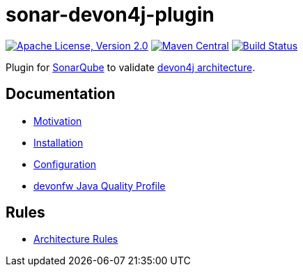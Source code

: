 = sonar-devon4j-plugin

image:https://img.shields.io/github/license/devonfw/sonar-devon4j-plugin.svg?label=License["Apache License, Version 2.0",link=https://github.com/devonfw/sonar-devon4j-plugin/blob/master/LICENSE]
image:https://img.shields.io/maven-central/v/com.devonfw.tools/sonar-devon4j-plugin.svg?label=Maven%20Central["Maven Central",link=https://search.maven.org/search?q=g:com.devonfw.tools&a=sonar-devon4j-plugin]
image:https://github.com/devonfw/sonar-devon4j-plugin/actions/workflows/build.yml/badge.svg["Build Status",link="https://github.com/devonfw/sonar-devon4j-plugin/actions/workflows/build.yml"]

Plugin for https://sonarqube.org[SonarQube] to validate https://github.com/devonfw/devon4j/blob/develop/documentation/coding-conventions.asciidoc#packages[devon4j architecture].

== Documentation

* link:documentation/motivation.asciidoc[Motivation]
* link:documentation/installation.asciidoc[Installation]
* link:documentation/configuration.asciidoc[Configuration]
* link:documentation/qualityprofile.asciidoc[devonfw Java Quality Profile]

== Rules

* link:documentation/rules.asciidoc[Architecture Rules]
